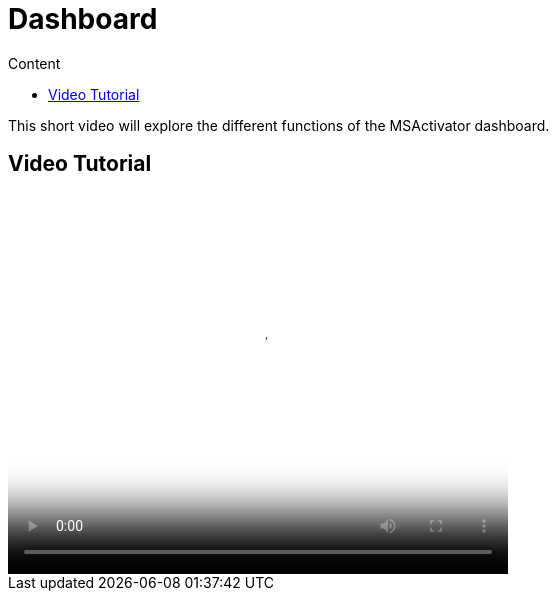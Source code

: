 = Dashboard
:toc: left
:toc-title: Content
:imagesdir: ../resources/
:ext-relative: adoc

[[main-content]]
This short video will explore the different functions of the MSActivator
dashboard.

[[Dashboard-VideoTutorial]]
== Video Tutorial

video::videos/MSActivator-16.2-Dashboard.mp4[image,width=500,height=380]
